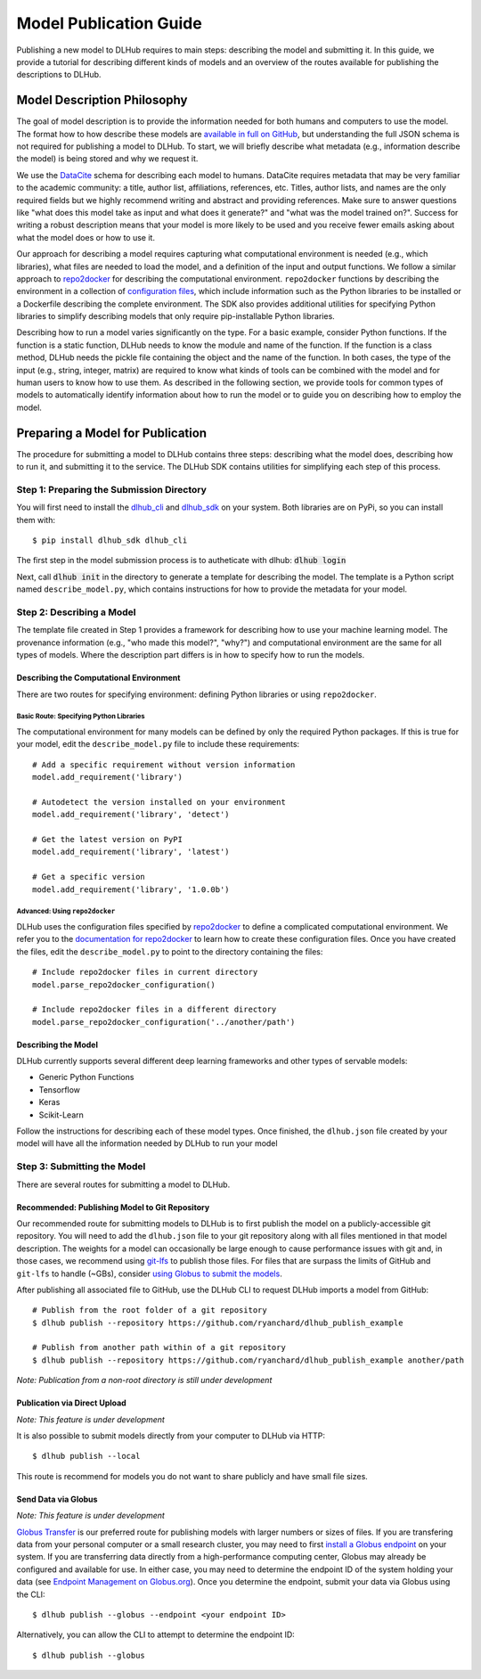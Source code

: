Model Publication Guide
=======================

Publishing a new model to DLHub requires to main steps: describing the model and submitting it.
In this guide, we provide a tutorial for describing different kinds of models and an overview of the routes available for publishing the descriptions to DLHub.

Model Description Philosophy
----------------------------

The goal of model description is to provide the information needed for both humans and computers to use the model.
The format how to how describe these models are `available in full on GitHub <https://github.com/DLHub-Argonne/dlhub_schemas>`_,
but understanding the full JSON schema is not required for publishing a model to DLHub.
To start, we will briefly describe what metadata (e.g., information describe the model) is being stored and why we request it.

We use the `DataCite <https://datacite.org/>`_ schema for describing each model to humans.
DataCite requires metadata that may be very familiar to the academic community: a title, author list, affiliations, references, etc.
Titles, author lists, and names are the only required fields but we highly recommend writing and abstract and providing references.
Make sure to answer questions like "what does this model take as input and what does it generate?" and "what was the model trained on?".
Success for writing a robust description means that your model is more likely to be used and you receive fewer emails asking about what the model does or how to use it.

Our approach for describing a model requires capturing what computational environment is needed (e.g., which libraries),
what files are needed to load the model, and a definition of the input and output functions.
We follow a similar approach to `repo2docker <https://repo2docker.readthedocs.io/en/latest/>`_ for describing the computational environment.
``repo2docker`` functions by describing the environment in a collection of `configuration files <https://repo2docker.readthedocs.io/en/latest/config_files.html>`_,
which include information such as the Python libraries to be installed or a Dockerfile describing the complete environment.
The SDK also provides additional utilities for specifying Python libraries to simplify describing models that only require pip-installable Python libraries.

Describing how to run a model varies significantly on the type.
For a basic example, consider Python functions.
If the function is a static function, DLHub needs to know the module and name of the function.
If the function is a class method, DLHub needs the pickle file containing the object and the name of the function.
In both cases, the type of the input (e.g., string, integer, matrix) are required to know what kinds of tools can be combined
with the model and for human users to know how to use them.
As described in the following section, we provide tools for common types of models to automatically identify information
about how to run the model or to guide you on describing how to employ the model.

Preparing a Model for Publication
---------------------------------

The procedure for submitting a model to DLHub contains three steps: describing what the
model does, describing how to run it, and submitting it to the service.
The DLHub SDK contains utilities for simplifying each step of this process.

Step 1: Preparing the Submission Directory
~~~~~~~~~~~~~~~~~~~~~~~~~~~~~~~~~~~~~~~~~~

You will first need to install the `dlhub_cli <https://github.com/DLHub-Argonne/dlhub_cli>`_
and `dlhub_sdk <https://github.com/DLHub-Argonne/dlhub_sdk>`_ on your system.
Both libraries are on PyPi, so you can install them with::

    $ pip install dlhub_sdk dlhub_cli

The first step in the model submission process is to autheticate with dlhub: :code:`dlhub login`

Next, call :code:`dlhub init` in the directory to generate a template for describing the model.
The template is a Python script named ``describe_model.py``, which contains instructions for how to provide the metadata
for your model.

Step 2: Describing a Model
~~~~~~~~~~~~~~~~~~~~~~~~~~

The template file created in Step 1 provides a framework for describing how to use your machine learning model.
The provenance information (e.g., "who made this model?", "why?") and computational environment are the same for all types of models.
Where the description part differs is in how to specify how to run the models.

Describing the Computational Environment
^^^^^^^^^^^^^^^^^^^^^^^^^^^^^^^^^^^^^^^^

There are two routes for specifying environment: defining Python libraries or using ``repo2docker``.

Basic Route: Specifying Python Libraries
++++++++++++++++++++++++++++++++++++++++

The computational environment for many models can be defined by only the required Python packages.
If this is true for your model, edit the ``describe_model.py`` file to include these requirements::

    # Add a specific requirement without version information
    model.add_requirement('library')

    # Autodetect the version installed on your environment
    model.add_requirement('library', 'detect')

    # Get the latest version on PyPI
    model.add_requirement('library', 'latest')

    # Get a specific version
    model.add_requirement('library', '1.0.0b')

Advanced: Using ``repo2docker``
+++++++++++++++++++++++++++++++

DLHub uses the configuration files specified by `repo2docker <https://repo2docker.readthedocs.io>`_ to define a complicated computational environment.
We refer you to the `documentation for repo2docker <https://repo2docker.readthedocs.io/en/latest/config_files.html>`_ to
learn how to create these configuration files.
Once you have created the files, edit the ``describe_model.py`` to point to the directory containing the files::

    # Include repo2docker files in current directory
    model.parse_repo2docker_configuration()

    # Include repo2docker files in a different directory
    model.parse_repo2docker_configuration('../another/path')

Describing the Model
^^^^^^^^^^^^^^^^^^^^

DLHub currently supports several different deep learning frameworks and other types of servable models:

- Generic Python Functions
- Tensorflow
- Keras
- Scikit-Learn

Follow the instructions for describing each of these model types.
Once finished, the ``dlhub.json`` file created by your model will have all the information needed by DLHub to run your model

Step 3: Submitting the Model
~~~~~~~~~~~~~~~~~~~~~~~~~~~~

There are several routes for submitting a model to DLHub.

Recommended: Publishing Model to Git Repository
^^^^^^^^^^^^^^^^^^^^^^^^^^^^^^^^^^^^^^^^^^^^^^^

Our recommended route for submitting models to DLHub is to first publish the model on a publicly-accessible git repository.
You will need to add the ``dlhub.json`` file to your git repository along with all files mentioned in that model description.
The weights for a model can occasionally be large enough to cause performance issues with git and, in those cases, we
recommend using `git-lfs <https://git-lfs.github.com/>`_ to publish those files.
For files that are surpass the limits of GitHub and ``git-lfs`` to handle (~GBs), consider `using Globus to submit the models <#send-data-via-globus>`_.

After publishing all associated file to GitHub, use the DLHub CLI to request DLHub imports a model from GitHub::

    # Publish from the root folder of a git repository
    $ dlhub publish --repository https://github.com/ryanchard/dlhub_publish_example

    # Publish from another path within of a git repository
    $ dlhub publish --repository https://github.com/ryanchard/dlhub_publish_example another/path

*Note: Publication from a non-root directory is still under development*

Publication via Direct Upload
^^^^^^^^^^^^^^^^^^^^^^^^^^^^^

*Note: This feature is under development*

It is also possible to submit models directly from your computer to DLHub via HTTP::

    $ dlhub publish --local

This route is recommend for models you do not want to share publicly and have small file sizes.

Send Data via Globus
^^^^^^^^^^^^^^^^^^^^

*Note: This feature is under development*

`Globus Transfer <https://www.globus.org/>`_ is our preferred route for publishing models with larger numbers or sizes of files.
If you are transfering data from your personal computer or a small research cluster, you may need to first
`install a Globus endpoint <https://www.globus.org/globus-connect>`_ on your system.
If you are transferring data directly from a high-performance computing center, Globus may already be configured and
available for use.
In either case, you may need to determine the endpoint ID of the system holding your data (see
`Endpoint Management on Globus.org <https://app.globus.org/endpoints>`_).
Once you determine the endpoint, submit your data via Globus using the CLI::

    $ dlhub publish --globus --endpoint <your endpoint ID>

Alternatively, you can allow the CLI to attempt to determine the endpoint ID::

    $ dlhub publish --globus
